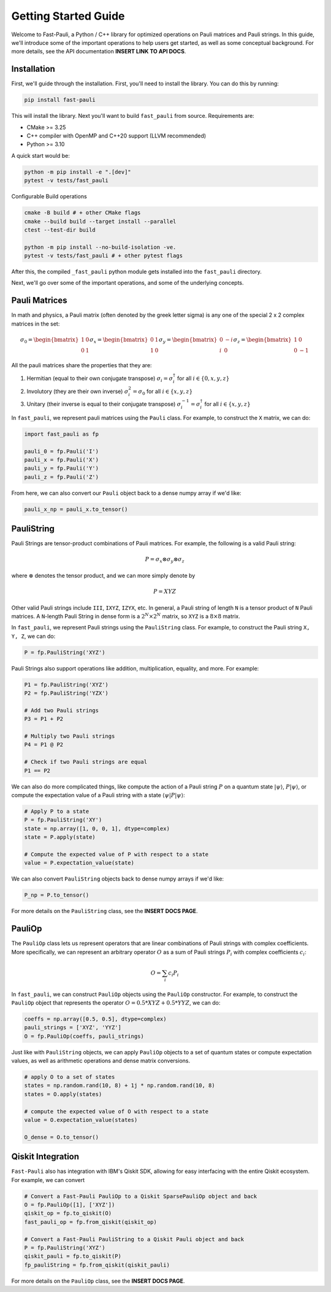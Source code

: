 
=====================
Getting Started Guide
=====================

Welcome to Fast-Pauli, a Python / C++ library for optimized operations on Pauli matrices and Pauli strings. In this guide,
we'll introduce some of the important operations to help users get started, as well as some conceptual background. For more details,
see the API documentation **INSERT LINK TO API DOCS**.


Installation
-----------------------
First, we'll guide through the installation. First, you'll need to install the library. You can do this by running:

.. code-block:: bash

    pip install fast-pauli

This will install the library. Next you'll want to build ``fast_pauli`` from source.
Requirements are:

* CMake >= 3.25
* C++ compiler with OpenMP and C++20 support (LLVM recommended)
* Python >= 3.10

A quick start would be:

.. code-block:: bash

    python -m pip install -e ".[dev]"
    pytest -v tests/fast_pauli

Configurable Build operations

.. code-block:: bash

    cmake -B build # + other CMake flags
    cmake --build build --target install --parallel
    ctest --test-dir build

    python -m pip install --no-build-isolation -ve.
    pytest -v tests/fast_pauli # + other pytest flags

After this, the compiled ``_fast_pauli`` python module gets installed into the ``fast_pauli`` directory.

Next, we'll go over some of the important operations, and some of the underlying concepts.

Pauli Matrices
------------------------
In math and physics, a Pauli matrix (often denoted by the greek letter sigma) is any one of the special 2 x 2 complex matrices in the set:

.. math::
    \sigma_0 = \begin{bmatrix} 1 & 0 \\ 0 & 1 \end{bmatrix}
    \sigma_x = \begin{bmatrix} 0 & 1 \\ 1 & 0 \end{bmatrix}
    \sigma_y = \begin{bmatrix} 0 & -i \\ i & 0 \end{bmatrix}
    \sigma_z = \begin{bmatrix} 1 & 0 \\ 0 & -1 \end{bmatrix}

All the pauli matrices share the properties that they are:

1. Hermitian (equal to their own conjugate transpose) :math:`\sigma_i = \sigma_i^\dagger` for all :math:`i \in \{0, x, y, z\}`
2. Involutory (they are their own inverse) :math:`\sigma_i^2 = \sigma_0` for all :math:`i \in \{x, y, z\}`
3. Unitary (their inverse is equal to their conjugate transpose) :math:`\sigma_i^{-1} = \sigma_i^\dagger` for all :math:`i \in \{x, y, z\}`

In ``fast_pauli``, we represent pauli matrices using the ``Pauli`` class. For example, to construct the ``X`` matrix, we can do:

.. code-block:: python

    import fast_pauli as fp

    pauli_0 = fp.Pauli('I')
    pauli_x = fp.Pauli('X')
    pauli_y = fp.Pauli('Y')
    pauli_z = fp.Pauli('Z')

From here, we can also convert our ``Pauli`` object back to a dense numpy array if we'd like:

.. code-block:: python

    pauli_x_np = pauli_x.to_tensor()

PauliString
------------------------

Pauli Strings are tensor-product combinations of Pauli matrices. For example, the following is a valid Pauli string:

.. math::

    P = \sigma_x \otimes \sigma_y \otimes \sigma_z

where :math:`\otimes` denotes the tensor product, and we can more simply denote by

.. math::

    P = XYZ

Other valid Pauli strings include ``III``, ``IXYZ``, ``IZYX``, etc. In general, a Pauli string of length ``N`` is a tensor product of ``N``
Pauli matrices. A ``N``-length Pauli String in dense form is a :math:`2^N \times 2^N` matrix, so ``XYZ`` is a :math:`8 \times 8` matrix.

In ``fast_pauli``, we represent Pauli strings using the ``PauliString`` class. For example, to construct the Pauli string ``X, Y, Z``, we can do:

.. code-block:: python

    P = fp.PauliString('XYZ')

Pauli Strings also support operations like addition, multiplication, equality, and more. For example:

.. code-block:: python

    P1 = fp.PauliString('XYZ')
    P2 = fp.PauliString('YZX')

    # Add two Pauli strings
    P3 = P1 + P2

    # Multiply two Pauli strings
    P4 = P1 @ P2

    # Check if two Pauli strings are equal
    P1 == P2


We can also do more complicated things, like compute the action of a Pauli string :math:`P` on a quantum state :math:`| \psi \rangle`, :math:`P| \psi \rangle`, or
compute the expectation value of a Pauli string with a state :math:`\langle \psi | P | \psi \rangle`:

.. code-block:: python

    # Apply P to a state
    P = fp.PauliString('XY')
    state = np.array([1, 0, 0, 1], dtype=complex)
    state = P.apply(state)

    # Compute the expected value of P with respect to a state
    value = P.expectation_value(state)

We can also convert ``PauliString`` objects back to dense numpy arrays if we'd like:

.. code-block:: python

    P_np = P.to_tensor()

For more details on the ``PauliString`` class, see the **INSERT DOCS PAGE**.

PauliOp
------------------------

The ``PauliOp`` class lets us represent operators that are linear combinations of Pauli strings with complex coefficients. More specifically,
we can represent an arbitrary operator :math:`O` as a sum of Pauli strings :math:`P_i` with complex coefficients :math:`c_i`:

.. math::

    O = \sum_i c_i P_i

In ``fast_pauli``, we can construct ``PauliOp`` objects using the ``PauliOp`` constructor. For example, to construct the ``PauliOp`` object
that represents the operator :math:`O = 0.5 * XYZ + 0.5 * YYZ`, we can do:

.. code-block:: python

    coeffs = np.array([0.5, 0.5], dtype=complex)
    pauli_strings = ['XYZ', 'YYZ']
    O = fp.PauliOp(coeffs, pauli_strings)

Just like with ``PauliString`` objects, we can apply ``PauliOp`` objects to a set of quantum states or compute expectation values, as well as arithmetic
operations and dense matrix conversions.

.. code-block:: python

    # apply O to a set of states
    states = np.random.rand(10, 8) + 1j * np.random.rand(10, 8)
    states = O.apply(states)

    # compute the expected value of O with respect to a state
    value = O.expectation_value(states)

    O_dense = O.to_tensor()

Qiskit Integration
------------------------
``Fast-Pauli`` also has integration with IBM's Qiskit SDK, allowing for easy interfacing with the entire Qiskit ecosystem. For example, we can convert

.. code-block:: python

    # Convert a Fast-Pauli PauliOp to a Qiskit SparsePauliOp object and back
    O = fp.PauliOp([1], ['XYZ'])
    qiskit_op = fp.to_qiskit(O)
    fast_pauli_op = fp.from_qiskit(qiskit_op)

    # Convert a Fast-Pauli PauliString to a Qiskit Pauli object and back
    P = fp.PauliString('XYZ')
    qiskit_pauli = fp.to_qiskit(P)
    fp_pauliString = fp.from_qiskit(qiskit_pauli)

For more details on the ``PauliOp`` class, see the **INSERT DOCS PAGE**.

